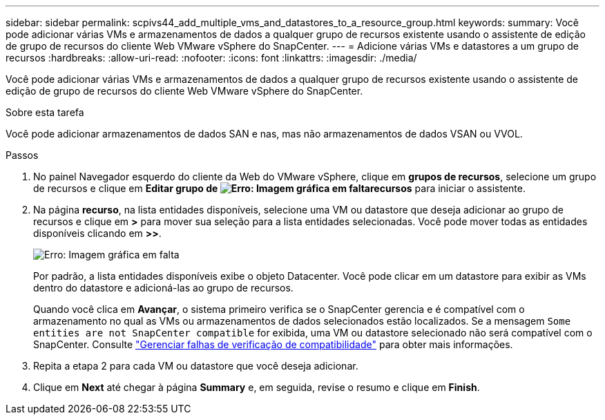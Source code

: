 ---
sidebar: sidebar 
permalink: scpivs44_add_multiple_vms_and_datastores_to_a_resource_group.html 
keywords:  
summary: Você pode adicionar várias VMs e armazenamentos de dados a qualquer grupo de recursos existente usando o assistente de edição de grupo de recursos do cliente Web VMware vSphere do SnapCenter. 
---
= Adicione várias VMs e datastores a um grupo de recursos
:hardbreaks:
:allow-uri-read: 
:nofooter: 
:icons: font
:linkattrs: 
:imagesdir: ./media/


[role="lead"]
Você pode adicionar várias VMs e armazenamentos de dados a qualquer grupo de recursos existente usando o assistente de edição de grupo de recursos do cliente Web VMware vSphere do SnapCenter.

.Sobre esta tarefa
Você pode adicionar armazenamentos de dados SAN e nas, mas não armazenamentos de dados VSAN ou VVOL.

.Passos
. No painel Navegador esquerdo do cliente da Web do VMware vSphere, clique em *grupos de recursos*, selecione um grupo de recursos e clique  em *Editar grupo de image:scpivs44_image39.png["Erro: Imagem gráfica em falta"]recursos* para iniciar o assistente.
. Na página *recurso*, na lista entidades disponíveis, selecione uma VM ou datastore que deseja adicionar ao grupo de recursos e clique em *>* para mover sua seleção para a lista entidades selecionadas. Você pode mover todas as entidades disponíveis clicando em *>>*.
+
image:scpivs44_image19.png["Erro: Imagem gráfica em falta"]

+
Por padrão, a lista entidades disponíveis exibe o objeto Datacenter. Você pode clicar em um datastore para exibir as VMs dentro do datastore e adicioná-las ao grupo de recursos.

+
Quando você clica em *Avançar*, o sistema primeiro verifica se o SnapCenter gerencia e é compatível com o armazenamento no qual as VMs ou armazenamentos de dados selecionados estão localizados. Se a mensagem `Some entities are not SnapCenter compatible` for exibida, uma VM ou datastore selecionado não será compatível com o SnapCenter. Consulte link:scpivs44_create_resource_groups_for_vms_and_datastores.html#manage-compatibility-check-failures["Gerenciar falhas de verificação de compatibilidade"] para obter mais informações.

. Repita a etapa 2 para cada VM ou datastore que você deseja adicionar.
. Clique em *Next* até chegar à página *Summary* e, em seguida, revise o resumo e clique em *Finish*.

